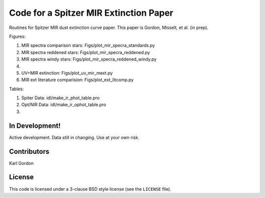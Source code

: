 Code for a Spitzer MIR Extinction Paper
=======================================

Routines for Spitzer MIR dust extinction curve paper.
This paper is Gordon, Misselt, et al. (in prep).

Figures:

1. MIR spectra comparison stars: Figs/plot_mir_specra_standards.py

2. MIR spectra reddened stars: Figs/plot_mir_specra_reddened.py

3. MIR spectra windy stars: Figs/plot_mir_specra_reddened_windy.py

4.

5. UV+MIR extinction: Figs/plot_uv_mir_mext.py

6. MIR ext literature comparision: Figs/plot_ext_litcomp.py

Tables:

1. Spiter Data: idl/make_ir_phot_table.pro

2. Opt/NIR Data: idl/make_ir_ophot_table.pro

3.

In Development!
---------------

Active development.
Data still in changing.
Use at your own risk.

Contributors
------------
Karl Gordon

License
-------

This code is licensed under a 3-clause BSD style license (see the
``LICENSE`` file).
